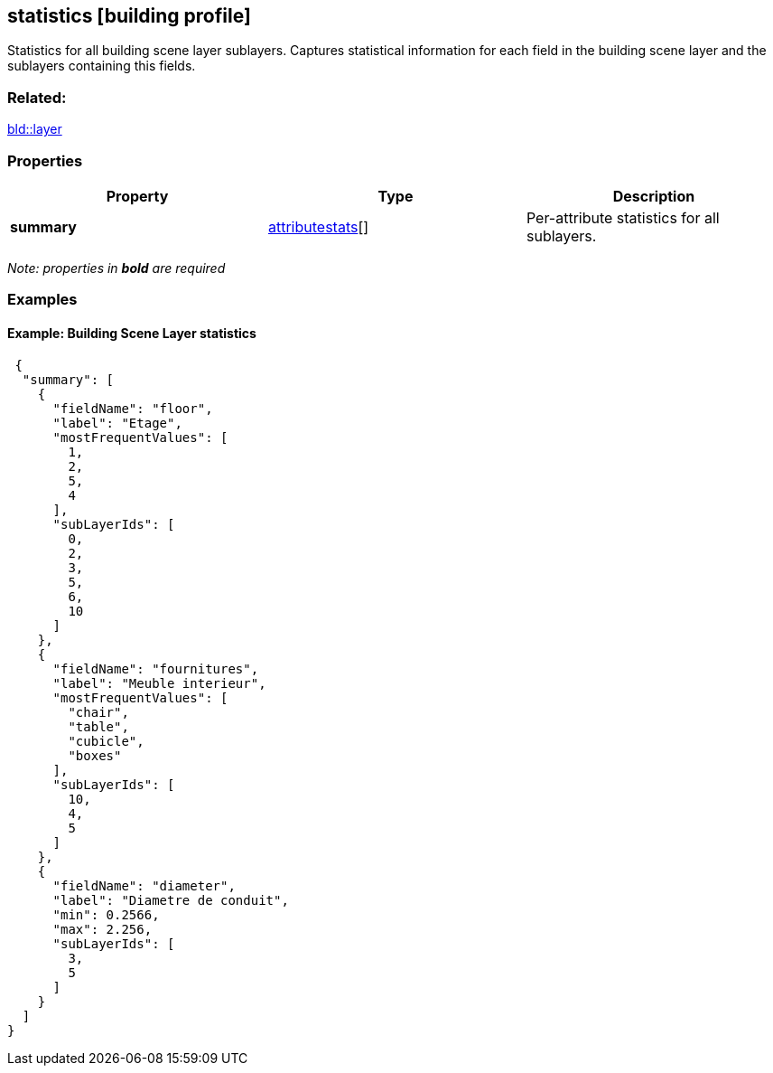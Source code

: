 == statistics [building profile]

Statistics for all building scene layer sublayers. Captures statistical information for each field in the building scene layer and the sublayers containing this fields.

=== Related:

link:layer.bld.adoc[bld::layer]

=== Properties

[cols=",,",options="header",]
|===
|Property |Type |Description
|*summary* |link:attributestats.bld.adoc[attributestats][] |Per-attribute statistics for all sublayers.
|===

_Note: properties in *bold* are required_

=== Examples

==== Example: Building Scene Layer statistics

[source,json]
----
 {
  "summary": [
    {
      "fieldName": "floor",
      "label": "Etage",
      "mostFrequentValues": [
        1,
        2,
        5,
        4
      ],
      "subLayerIds": [
        0,
        2,
        3,
        5,
        6,
        10
      ]
    },
    {
      "fieldName": "fournitures",
      "label": "Meuble interieur",
      "mostFrequentValues": [
        "chair",
        "table",
        "cubicle",
        "boxes"
      ],
      "subLayerIds": [
        10,
        4,
        5
      ]
    },
    {
      "fieldName": "diameter",
      "label": "Diametre de conduit",
      "min": 0.2566,
      "max": 2.256,
      "subLayerIds": [
        3,
        5
      ]
    }
  ]
} 
----
